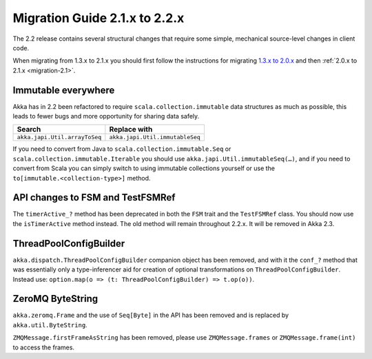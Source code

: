 .. _migration-2.2:

################################
 Migration Guide 2.1.x to 2.2.x
################################

The 2.2 release contains several structural changes that require some
simple, mechanical source-level changes in client code.

When migrating from 1.3.x to 2.1.x you should first follow the instructions for
migrating `1.3.x to 2.0.x <http://doc.akka.io/docs/akka/2.0.3/project/migration-guide-1.3.x-2.0.x.html>`_ and then :ref:`2.0.x to 2.1.x <migration-2.1>`.

Immutable everywhere
====================

Akka has in 2.2 been refactored to require ``scala.collection.immutable`` data structures as much as possible,
this leads to fewer bugs and more opportunity for sharing data safely.

==================================== ====================================
Search                               Replace with
==================================== ====================================
``akka.japi.Util.arrayToSeq``          ``akka.japi.Util.immutableSeq``
==================================== ====================================

If you need to convert from Java to ``scala.collection.immutable.Seq`` or ``scala.collection.immutable.Iterable`` you should use ``akka.japi.Util.immutableSeq(…)``,
and if you need to convert from Scala you can simply switch to using immutable collections yourself or use the ``to[immutable.<collection-type>]`` method.

API changes to FSM and TestFSMRef
=================================

The ``timerActive_?`` method has been deprecated in both the ``FSM`` trait and the ``TestFSMRef``
class. You should now use the ``isTimerActive`` method instead. The old method will remain
throughout 2.2.x. It will be removed in Akka 2.3.


ThreadPoolConfigBuilder
=======================

``akka.dispatch.ThreadPoolConfigBuilder`` companion object has been removed,
and with it the ``conf_?`` method that was essentially only a type-inferencer aid for creation
of optional transformations on ``ThreadPoolConfigBuilder``.
Instead use: ``option.map(o => (t: ThreadPoolConfigBuilder) => t.op(o))``.


ZeroMQ ByteString
=================

``akka.zeromq.Frame`` and the use of ``Seq[Byte]`` in the API has been removed and is replaced by ``akka.util.ByteString``.

``ZMQMessage.firstFrameAsString`` has been removed, please use ``ZMQMessage.frames`` or ``ZMQMessage.frame(int)`` to access the frames.
